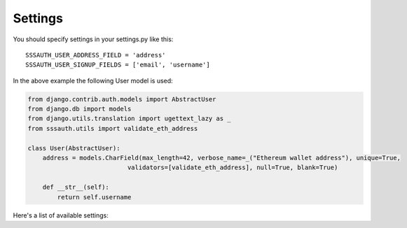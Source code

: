 ========
Settings
========

You should specify settings in your settings.py like this::

    SSSAUTH_USER_ADDRESS_FIELD = 'address'
    SSSAUTH_USER_SIGNUP_FIELDS = ['email', 'username']


In the above example the following User model is used:

.. code-block:: python

    from django.contrib.auth.models import AbstractUser
    from django.db import models
    from django.utils.translation import ugettext_lazy as _
    from sssauth.utils import validate_eth_address

    class User(AbstractUser):
        address = models.CharField(max_length=42, verbose_name=_("Ethereum wallet address"), unique=True,
                               validators=[validate_eth_address], null=True, blank=True)

        def __str__(self):
            return self.username

Here's a list of available settings:

+--------------------------------+------------+-------------------------------------------------------------------------+
| Setting                        | Default    | Description                                                             |
+================================+============+=========================================================================+
| SSSAUTH_SIGNUP_ENABLED        | True       | If False, new users won't be able to sign up (used in ``signup_view``)  |
+--------------------------------+------------+-------------------------------------------------------------------------+
| SSSAUTH_USER_SIGNUP_FIELDS    | ['email']  | Specifies field to be used in signup form for a new User model          |
+--------------------------------+------------+-------------------------------------------------------------------------+
| SSSAUTH_USER_ADDRESS_FIELD    | 'username' | Field on the User model, which has ethereum address to check against.   |
+--------------------------------+------------+-------------------------------------------------------------------------+
